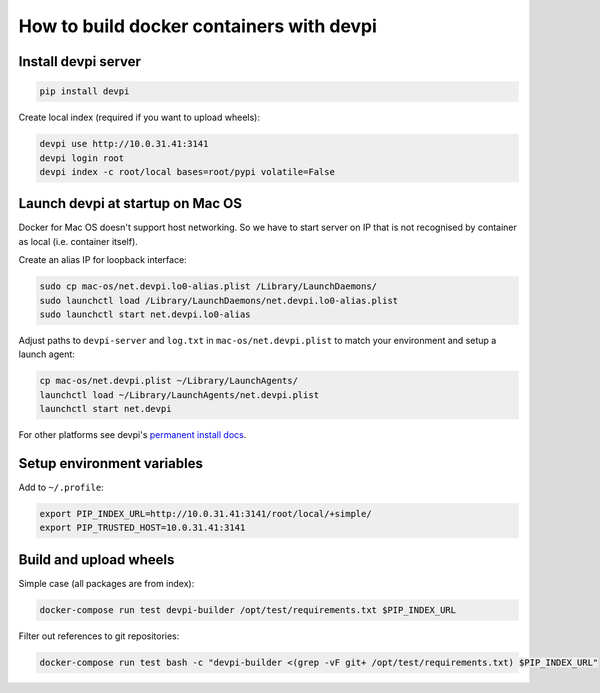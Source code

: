 How to build docker containers with devpi
=========================================

Install devpi server
--------------------

.. code-block:: shell

    pip install devpi

Create local index (required if you want to upload wheels):

.. code-block:: shell

    devpi use http://10.0.31.41:3141
    devpi login root
    devpi index -c root/local bases=root/pypi volatile=False


Launch devpi at startup on Mac OS
---------------------------------

Docker for Mac OS doesn't support host networking. So we have to start server
on IP that is not recognised by container as local (i.e. container itself).

Create an alias IP for loopback interface:

.. code-block:: shell

    sudo cp mac-os/net.devpi.lo0-alias.plist /Library/LaunchDaemons/
    sudo launchctl load /Library/LaunchDaemons/net.devpi.lo0-alias.plist
    sudo launchctl start net.devpi.lo0-alias

Adjust paths to ``devpi-server`` and ``log.txt`` in ``mac-os/net.devpi.plist``
to match your environment and setup a launch agent:

.. code-block:: shell

    cp mac-os/net.devpi.plist ~/Library/LaunchAgents/
    launchctl load ~/Library/LaunchAgents/net.devpi.plist
    launchctl start net.devpi

For other platforms see devpi's
`permanent install docs <https://devpi.net/docs/devpi/devpi/latest/+d/quickstart-server.html#quickstart-server>`_.


Setup environment variables
---------------------------

Add to ``~/.profile``:

.. code-block:: shell

    export PIP_INDEX_URL=http://10.0.31.41:3141/root/local/+simple/
    export PIP_TRUSTED_HOST=10.0.31.41:3141


Build and upload wheels
-----------------------

Simple case (all packages are from index):

.. code-block:: shell

    docker-compose run test devpi-builder /opt/test/requirements.txt $PIP_INDEX_URL

Filter out references to git repositories:

.. code-block:: shell

    docker-compose run test bash -c "devpi-builder <(grep -vF git+ /opt/test/requirements.txt) $PIP_INDEX_URL"
